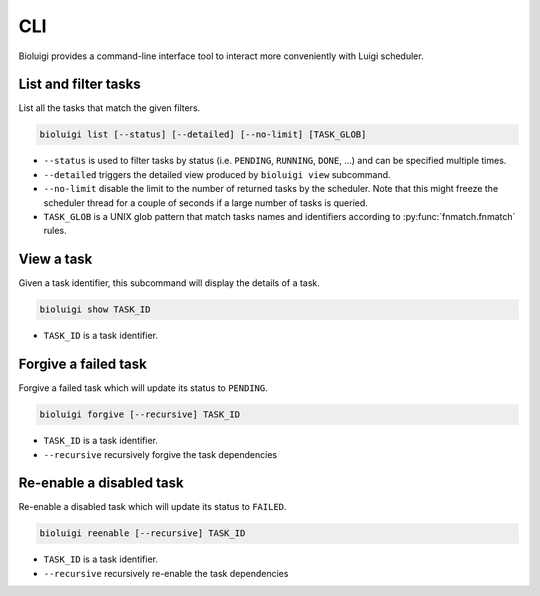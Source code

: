 CLI
===

Bioluigi provides a command-line interface tool to interact more conveniently
with Luigi scheduler.


List and filter tasks
---------------------

List all the tasks that match the given filters.

.. code-block:: bash

   bioluigi list [--status] [--detailed] [--no-limit] [TASK_GLOB]

- ``--status`` is used to filter tasks by status (i.e. ``PENDING``, ``RUNNING``,
  ``DONE``, ...) and can be specified multiple times.
- ``--detailed`` triggers the detailed view produced by ``bioluigi view``
  subcommand.
- ``--no-limit`` disable the limit to the number of returned tasks by the
  scheduler. Note that this might freeze the scheduler thread for a couple of
  seconds if a large number of tasks is queried.
- ``TASK_GLOB`` is a UNIX glob pattern that match tasks names and identifiers
  according to :py:func:`fnmatch.fnmatch` rules.

View a task
-----------

Given a task identifier, this subcommand will display the details of a task.

.. code-block:: bash

   bioluigi show TASK_ID

- ``TASK_ID`` is a task identifier.

Forgive a failed task
---------------------

Forgive a failed task which will update its status to ``PENDING``.

.. code-block:: bash

   bioluigi forgive [--recursive] TASK_ID
   
- ``TASK_ID`` is a task identifier.
- ``--recursive`` recursively forgive the task dependencies

Re-enable a disabled task
-------------------------

Re-enable a disabled task which will update its status to ``FAILED``.

.. code-block:: bash

   bioluigi reenable [--recursive] TASK_ID

- ``TASK_ID`` is a task identifier.
- ``--recursive`` recursively re-enable the task dependencies
